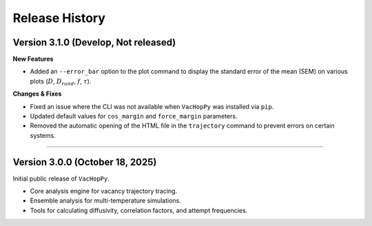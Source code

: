 .. _changelog:

Release History
===============

Version 3.1.0 (Develop, Not released)
-------------------------------------

**New Features**

* Added an ``--error_bar`` option to the plot command to display the standard error of the mean (SEM) on various plots (:math:`D`, :math:`D_{rand}`, :math:`f`, :math:`\tau`).

**Changes & Fixes**

* Fixed an issue where the CLI was not available when ``VacHopPy`` was installed via ``pip``.
* Updated default values for ``cos_margin`` and ``force_margin`` parameters.
* Removed the automatic opening of the HTML file in the ``trajectory`` command to prevent errors on certain systems.


====

Version 3.0.0 (October 18, 2025)
---------------------------------

Initial public release of ``VacHopPy``.

* Core analysis engine for vacancy trajectory tracing.
* Ensemble analysis for multi-temperature simulations.
* Tools for calculating diffusivity, correlation factors, and attempt frequencies.
